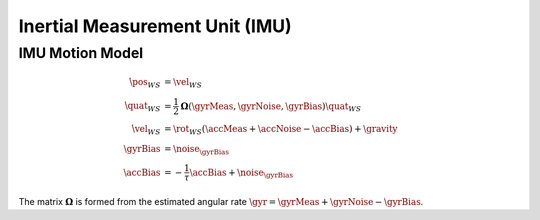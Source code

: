 Inertial Measurement Unit (IMU)
===============================

IMU Motion Model
----------------

.. math::
  \begin{align}
    % Position
    \dot\pos_{WS} &= \vel_{WS} \\
    % Orientation
    \dot\quat_{WS} &=
      \dfrac{1}{2} \mathbf{\Omega}
      (\gyrMeas, \gyrNoise, \gyrBias)
      \quat_{WS} \\
    % Velocity
    \dot\vel_{WS} &=
      \rot_{WS}
      (\accMeas + \accNoise - \accBias) + \gravity \\
    % Gyro Bias
    \dot{\gyrBias} &= \noise_{\gyrBias} \\
    % Accel Bias
    \dot{\accBias} &= -\dfrac{1}{\tau} \accBias + \noise_{\gyrBias}
  \end{align}

The matrix :math:`\mathbf{\Omega}` is formed from the estimated angular rate
:math:`\gyr = \gyrMeas + \gyrNoise - \gyrBias`.
